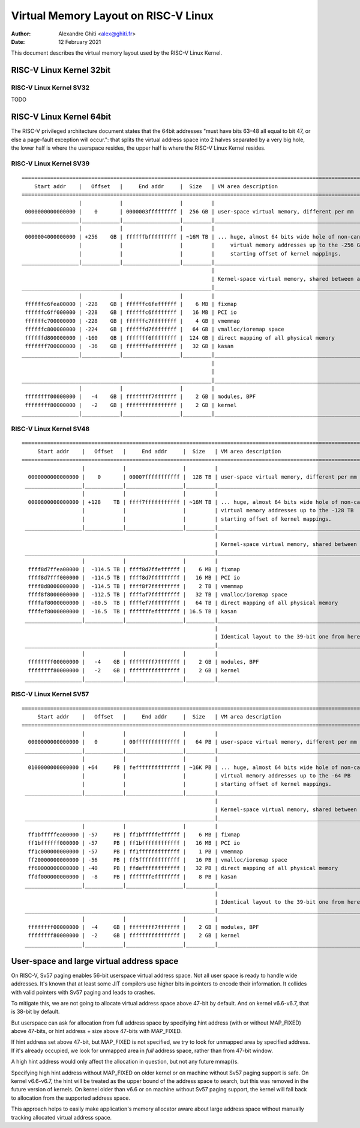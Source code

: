 .. SPDX-License-Identifier: GPL-2.0

=====================================
Virtual Memory Layout on RISC-V Linux
=====================================

:Author: Alexandre Ghiti <alex@ghiti.fr>
:Date: 12 February 2021

This document describes the virtual memory layout used by the RISC-V Linux
Kernel.

RISC-V Linux Kernel 32bit
=========================

RISC-V Linux Kernel SV32
------------------------

TODO

RISC-V Linux Kernel 64bit
=========================

The RISC-V privileged architecture document states that the 64bit addresses
"must have bits 63–48 all equal to bit 47, or else a page-fault exception will
occur.": that splits the virtual address space into 2 halves separated by a very
big hole, the lower half is where the userspace resides, the upper half is where
the RISC-V Linux Kernel resides.

RISC-V Linux Kernel SV39
------------------------

::

  ========================================================================================================================
      Start addr    |   Offset   |     End addr     |  Size   | VM area description
  ========================================================================================================================
                    |            |                  |         |
   0000000000000000 |    0       | 0000003fffffffff |  256 GB | user-space virtual memory, different per mm
  __________________|____________|__________________|_________|___________________________________________________________
                    |            |                  |         |
   0000004000000000 | +256    GB | ffffffbfffffffff | ~16M TB | ... huge, almost 64 bits wide hole of non-canonical
                    |            |                  |         |     virtual memory addresses up to the -256 GB
                    |            |                  |         |     starting offset of kernel mappings.
  __________________|____________|__________________|_________|___________________________________________________________
                                                              |
                                                              | Kernel-space virtual memory, shared between all processes:
  ____________________________________________________________|___________________________________________________________
                    |            |                  |         |
   ffffffc6fea00000 | -228    GB | ffffffc6feffffff |    6 MB | fixmap
   ffffffc6ff000000 | -228    GB | ffffffc6ffffffff |   16 MB | PCI io
   ffffffc700000000 | -228    GB | ffffffc7ffffffff |    4 GB | vmemmap
   ffffffc800000000 | -224    GB | ffffffd7ffffffff |   64 GB | vmalloc/ioremap space
   ffffffd800000000 | -160    GB | fffffff6ffffffff |  124 GB | direct mapping of all physical memory
   fffffff700000000 |  -36    GB | fffffffeffffffff |   32 GB | kasan
  __________________|____________|__________________|_________|____________________________________________________________
                                                              |
                                                              |
  ____________________________________________________________|____________________________________________________________
                    |            |                  |         |
   ffffffff00000000 |   -4    GB | ffffffff7fffffff |    2 GB | modules, BPF
   ffffffff80000000 |   -2    GB | ffffffffffffffff |    2 GB | kernel
  __________________|____________|__________________|_________|____________________________________________________________


RISC-V Linux Kernel SV48
------------------------

::

 ========================================================================================================================
      Start addr    |   Offset   |     End addr     |  Size   | VM area description
 ========================================================================================================================
                    |            |                  |         |
   0000000000000000 |    0       | 00007fffffffffff |  128 TB | user-space virtual memory, different per mm
  __________________|____________|__________________|_________|___________________________________________________________
                    |            |                  |         |
   0000800000000000 | +128    TB | ffff7fffffffffff | ~16M TB | ... huge, almost 64 bits wide hole of non-canonical
                    |            |                  |         | virtual memory addresses up to the -128 TB
                    |            |                  |         | starting offset of kernel mappings.
  __________________|____________|__________________|_________|___________________________________________________________
                                                              |
                                                              | Kernel-space virtual memory, shared between all processes:
  ____________________________________________________________|___________________________________________________________
                    |            |                  |         |
   ffff8d7ffea00000 |  -114.5 TB | ffff8d7ffeffffff |    6 MB | fixmap
   ffff8d7fff000000 |  -114.5 TB | ffff8d7fffffffff |   16 MB | PCI io
   ffff8d8000000000 |  -114.5 TB | ffff8f7fffffffff |    2 TB | vmemmap
   ffff8f8000000000 |  -112.5 TB | ffffaf7fffffffff |   32 TB | vmalloc/ioremap space
   ffffaf8000000000 |  -80.5  TB | ffffef7fffffffff |   64 TB | direct mapping of all physical memory
   ffffef8000000000 |  -16.5  TB | fffffffeffffffff | 16.5 TB | kasan
  __________________|____________|__________________|_________|____________________________________________________________
                                                              |
                                                              | Identical layout to the 39-bit one from here on:
  ____________________________________________________________|____________________________________________________________
                    |            |                  |         |
   ffffffff00000000 |   -4    GB | ffffffff7fffffff |    2 GB | modules, BPF
   ffffffff80000000 |   -2    GB | ffffffffffffffff |    2 GB | kernel
  __________________|____________|__________________|_________|____________________________________________________________


RISC-V Linux Kernel SV57
------------------------

::

 ========================================================================================================================
      Start addr    |   Offset   |     End addr     |  Size   | VM area description
 ========================================================================================================================
                    |            |                  |         |
   0000000000000000 |   0        | 00ffffffffffffff |   64 PB | user-space virtual memory, different per mm
  __________________|____________|__________________|_________|___________________________________________________________
                    |            |                  |         |
   0100000000000000 | +64     PB | feffffffffffffff | ~16K PB | ... huge, almost 64 bits wide hole of non-canonical
                    |            |                  |         | virtual memory addresses up to the -64 PB
                    |            |                  |         | starting offset of kernel mappings.
  __________________|____________|__________________|_________|___________________________________________________________
                                                              |
                                                              | Kernel-space virtual memory, shared between all processes:
  ____________________________________________________________|___________________________________________________________
                    |            |                  |         |
   ff1bfffffea00000 | -57     PB | ff1bfffffeffffff |    6 MB | fixmap
   ff1bffffff000000 | -57     PB | ff1bffffffffffff |   16 MB | PCI io
   ff1c000000000000 | -57     PB | ff1fffffffffffff |    1 PB | vmemmap
   ff20000000000000 | -56     PB | ff5fffffffffffff |   16 PB | vmalloc/ioremap space
   ff60000000000000 | -40     PB | ffdeffffffffffff |   32 PB | direct mapping of all physical memory
   ffdf000000000000 |  -8     PB | fffffffeffffffff |    8 PB | kasan
  __________________|____________|__________________|_________|____________________________________________________________
                                                              |
                                                              | Identical layout to the 39-bit one from here on:
  ____________________________________________________________|____________________________________________________________
                    |            |                  |         |
   ffffffff00000000 |  -4     GB | ffffffff7fffffff |    2 GB | modules, BPF
   ffffffff80000000 |  -2     GB | ffffffffffffffff |    2 GB | kernel
  __________________|____________|__________________|_________|____________________________________________________________


User-space and large virtual address space
==========================================
On RISC-V, Sv57 paging enables 56-bit userspace virtual address space.
Not all user space is ready to handle wide addresses. It's known that
at least some JIT compilers use higher bits in pointers to encode their
information. It collides with valid pointers with Sv57 paging and leads
to crashes.

To mitigate this, we are not going to allocate virtual address space
above 47-bit by default. And on kernel v6.6-v6.7, that is 38-bit by
default.

But userspace can ask for allocation from full address space by
specifying hint address (with or without MAP_FIXED) above 47-bits, or
hint address + size above 47-bits with MAP_FIXED.

If hint address set above 47-bit, but MAP_FIXED is not specified, we try
to look for unmapped area by specified address. If it's already
occupied, we look for unmapped area in *full* address space, rather than
from 47-bit window.

A high hint address would only affect the allocation in question, but not
any future mmap()s.

Specifying high hint address without MAP_FIXED on older kernel or on
machine without Sv57 paging support is safe. On kernel v6.6-v6.7, the
hint will be treated as the upper bound of the address space to search,
but this was removed in the future version of kernels. On kernel older
than v6.6 or on machine without Sv57 paging support, the kernel will
fall back to allocation from the supported address space.

This approach helps to easily make application's memory allocator aware
about large address space without manually tracking allocated virtual
address space.

